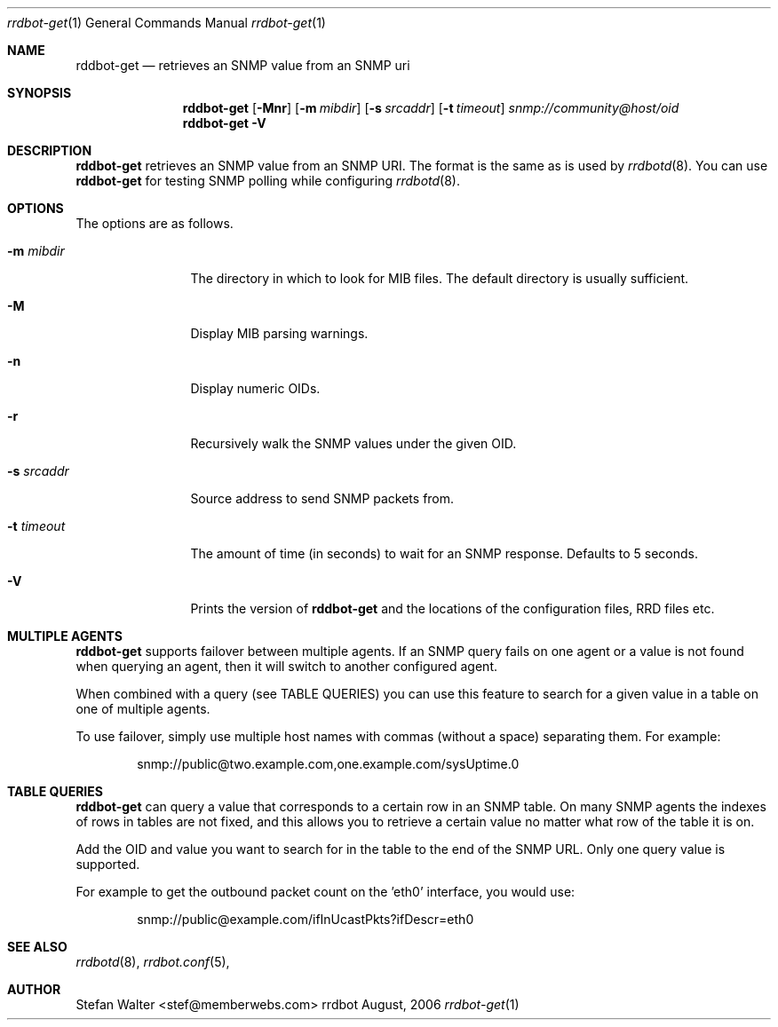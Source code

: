 .\" 
.\" Copyright (c) 2006, Stefan Walter
.\" All rights reserved.
.\"
.\" Redistribution and use in source and binary forms, with or without 
.\" modification, are permitted provided that the following conditions 
.\" are met:
.\" 
.\"     * Redistributions of source code must retain the above 
.\"       copyright notice, this list of conditions and the 
.\"       following disclaimer.
.\"     * Redistributions in binary form must reproduce the 
.\"       above copyright notice, this list of conditions and 
.\"       the following disclaimer in the documentation and/or 
.\"       other materials provided with the distribution.
.\"     * The names of contributors to this software may not be 
.\"       used to endorse or promote products derived from this 
.\"       software without specific prior written permission.
.\" 
.\" THIS SOFTWARE IS PROVIDED BY THE COPYRIGHT HOLDERS AND CONTRIBUTORS 
.\" "AS IS" AND ANY EXPRESS OR IMPLIED WARRANTIES, INCLUDING, BUT NOT 
.\" LIMITED TO, THE IMPLIED WARRANTIES OF MERCHANTABILITY AND FITNESS 
.\" FOR A PARTICULAR PURPOSE ARE DISCLAIMED. IN NO EVENT SHALL THE 
.\" COPYRIGHT OWNER OR CONTRIBUTORS BE LIABLE FOR ANY DIRECT, INDIRECT, 
.\" INCIDENTAL, SPECIAL, EXEMPLARY, OR CONSEQUENTIAL DAMAGES (INCLUDING, 
.\" BUT NOT LIMITED TO, PROCUREMENT OF SUBSTITUTE GOODS OR SERVICES; LOSS 
.\" OF USE, DATA, OR PROFITS; OR BUSINESS INTERRUPTION) HOWEVER CAUSED 
.\" AND ON ANY THEORY OF LIABILITY, WHETHER IN CONTRACT, STRICT LIABILITY, 
.\" OR TORT (INCLUDING NEGLIGENCE OR OTHERWISE) ARISING IN ANY WAY OUT OF 
.\" THE USE OF THIS SOFTWARE, EVEN IF ADVISED OF THE POSSIBILITY OF SUCH 
.\" DAMAGE.
.\" 
.\"
.\" CONTRIBUTORS
.\"  Stefan Walter <stef@memberwebs.com>
.\"
.Dd August, 2006
.Dt rrdbot-get 1
.Os rrdbot 
.Sh NAME
.Nm rddbot-get
.Nd retrieves an SNMP value from an SNMP uri
.Sh SYNOPSIS
.Nm
.Op Fl Mnr
.Op Fl m Ar mibdir
.Op Fl s Ar srcaddr
.Op Fl t Ar timeout
.Ar snmp://community@host/oid
.Nm 
.Fl V
.Sh DESCRIPTION
.Nm
retrieves an SNMP value from an SNMP URI. The format is the same as is used by 
.Xr rrdbotd 8 .
You can use 
.Nm 
for testing SNMP polling while configuring 
.Xr rrdbotd 8 .
.Sh OPTIONS
The options are as follows. 
.Bl -tag -width Fl
.It Fl m Ar mibdir
The directory in which to look for MIB files. The default directory is 
usually sufficient.
.It Fl M
Display MIB parsing warnings.
.It Fl n 
Display numeric OIDs.
.It Fl r
Recursively walk the SNMP values under the given OID.
.It Fl s Ar srcaddr
Source address to send SNMP packets from.
.It Fl t Ar timeout
The amount of time (in seconds) to wait for an SNMP response. Defaults to 
5 seconds.
.It Fl V
Prints the version of
.Nm
and the locations of the configuration files, RRD files etc.
.El
.Sh MULTIPLE AGENTS
.Nm
supports failover between multiple agents. If an SNMP query fails on one agent
or a value is not found when querying an agent, then it will switch to another
configured agent. 
.Pp
When combined with a query (see TABLE QUERIES) you can use this feature to 
search for a given value in a table on one of multiple agents.
.Pp
To use failover, simply use multiple host names with commas (without a space)
separating them. For example:
.Bd -literal -offset indent
snmp://public@two.example.com,one.example.com/sysUptime.0
.Ed
.Sh TABLE QUERIES
.Nm 
can query a value that corresponds to a certain row in an SNMP table. On 
many SNMP agents the indexes of rows in tables are not fixed, and this 
allows you to retrieve a certain value no matter what row of the table 
it is on.
.Pp
Add the OID and value you want to search for in the table to the end 
of the SNMP URL. Only one query value is supported. 
.Pp
For example to get the outbound packet count on the 'eth0' interface, you would use:
.Bd -literal -offset indent
snmp://public@example.com/ifInUcastPkts?ifDescr=eth0
.Ed
.Sh SEE ALSO
.Xr rrdbotd 8 ,
.Xr rrdbot.conf 5 ,
.Sh AUTHOR
.An Stefan Walter Aq stef@memberwebs.com
